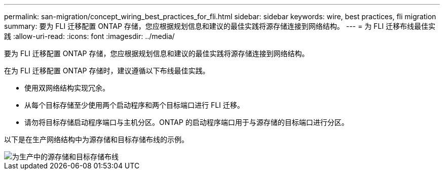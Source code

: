 ---
permalink: san-migration/concept_wiring_best_practices_for_fli.html 
sidebar: sidebar 
keywords: wire, best practices, fli migration 
summary: 要为 FLI 迁移配置 ONTAP 存储，您应根据规划信息和建议的最佳实践将源存储连接到网络结构。 
---
= 为 FLI 迁移布线最佳实践
:allow-uri-read: 
:icons: font
:imagesdir: ../media/


[role="lead"]
要为 FLI 迁移配置 ONTAP 存储，您应根据规划信息和建议的最佳实践将源存储连接到网络结构。

在为 FLI 迁移配置 ONTAP 存储时，建议遵循以下布线最佳实践。

* 使用双网络结构实现冗余。
* 从每个目标存储至少使用两个启动程序和两个目标端口进行 FLI 迁移。
* 请勿将目标存储启动程序端口与主机分区。ONTAP 的启动程序端口用于与源存储的目标端口进行分区。


以下是在生产网络结构中为源存储和目标存储布线的示例。

image::../media/configure_ontap_storage_for_fli_migration_1.png[为生产中的源存储和目标存储布线]
